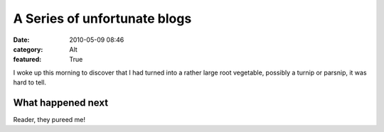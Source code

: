 A Series of unfortunate blogs
#############################

:date: 2010-05-09 08:46
:category: Alt
:featured: True

I woke up this morning to discover that I had turned into a rather
large root vegetable, possibly a turnip or parsnip, it was hard to tell.

What happened next
------------------

Reader, they pureed me!



